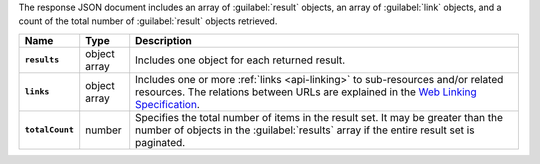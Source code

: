 The response JSON document includes an array of :guilabel:`result` objects, an
array of :guilabel:`link` objects, and a count of the total number of
:guilabel:`result` objects retrieved.

.. list-table::
   :widths: 10 10 80
   :header-rows: 1
   :stub-columns: 1

   * - Name
     - Type
     - Description

   * - ``results``
     - object array
     - Includes one object for each returned result.
   * - ``links``
     - object array
     - Includes one or more :ref:`links <api-linking>` to 
       sub-resources and/or related resources. The relations between 
       URLs are explained in the `Web Linking Specification
       <http://tools.ietf.org/html/rfc5988>`__.
   * - ``totalCount``
     - number
     - Specifies the total number of items in the result set. It may
       be greater than the number of objects in the :guilabel:`results` 
       array if the entire result set is paginated.
